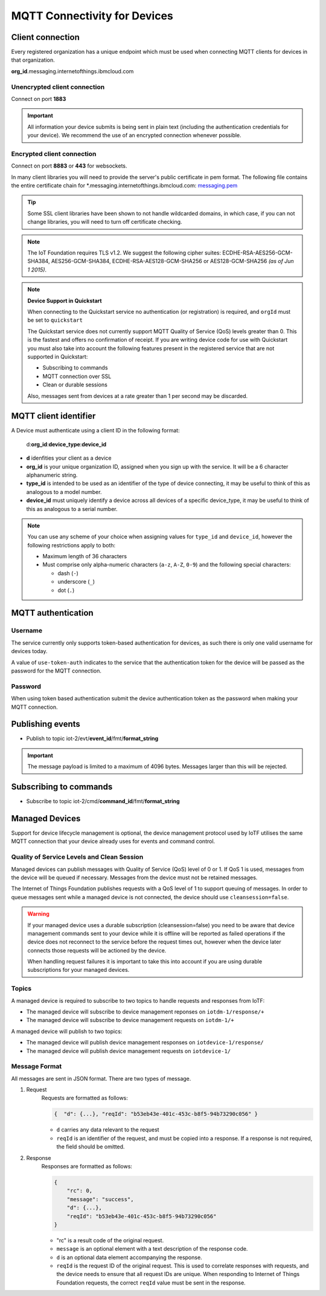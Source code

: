 ===============================================================================
MQTT Connectivity for Devices
===============================================================================

Client connection
-------------------------------------------------------------------------------
Every registered organization has a unique endpoint which must be used when 
connecting MQTT clients for devices in that organization.

**org\_id**.messaging.internetofthings.ibmcloud.com


Unencrypted client connection
~~~~~~~~~~~~~~~~~~~~~~~~~~~~~

Connect on port **1883**

.. important:: All information your device submits is being sent in 
    plain text (including the authentication credentials for your device).  
    We recommend the use of an encrypted connection whenever possible.


Encrypted client connection
~~~~~~~~~~~~~~~~~~~~~~~~~~~

Connect on port **8883** or **443** for websockets.

In many client libraries you will need to provide the server's public certificate 
in pem format.  The following file contains the entire certificate chain for 
\*.messaging.internetofthings.ibmcloud.com: messaging.pem_

.. _messaging.pem: https://github.com/ibm-messaging/iot-python/blob/master/src/ibmiotf/messaging.pem

.. tip:: Some SSL client libraries have been shown to not handle wildcarded
    domains, in which case, if you can not change libraries, you will need to turn 
    off certificate checking.

.. note:: The IoT Foundation requires TLS v1.2. We suggest the following cipher suites: ECDHE-RSA-AES256-GCM-SHA384, AES256-GCM-SHA384, ECDHE-RSA-AES128-GCM-SHA256 or AES128-GCM-SHA256 *(as of Jun 1 2015)*.
   

.. note:: **Device Support in Quickstart**
    
    When connecting to the Quickstart service no authentication (or registration) is required, and ``orgId`` must be set to ``quickstart``
    
    The Quickstart service does not currently support MQTT Quality of Service (QoS) levels greater than 0. This is the fastest and offers no confirmation of receipt.  If you are writing device code for use with Quickstart you must also take into account the following features present in the registered service that are not supported in Quickstart: 

    -  Subscribing to commands
    -  MQTT connection over SSL
    -  Clean or durable sessions
    
    Also, messages sent from devices at a rate greater than 1 per second may be discarded.



MQTT client identifier
----------------------

A Device must authenticate using a client ID in the following format:

    d:**org\_id**:**device_type**:**device\_id**

-  **d** idenfities your client as a device
-  **org\_id** is your unique organization ID, assigned when you sign up
   with the service.  It will be a 6 character alphanumeric string.
-  **type\_id** is intended to be used as an identifier of the type
   of device connecting, it may be useful to think of this as analogous
   to a model number. 
-  **device\_id** must uniquely identify a device across all devices of
   a specific device\_type, it may be useful to think of this as
   analogous to a serial number.

.. note:: You can use any scheme of your choice when assigning values for 
    ``type_id`` and ``device_id``, however the following restrictions apply to both:

    - Maximum length of 36 characters 
    - Must comprise only alpha-numeric characters (``a-z``, ``A-Z``, ``0-9``) and the following special characters:

      - dash (``-``)
      - underscore (``_``)
      - dot (``.``)


MQTT authentication
-------------------

Username
~~~~~~~~

The service currently only supports token-based authentication for
devices, as such there is only one valid username for devices today.

A value of ``use-token-auth`` indicates to the service that the
authentication token for the device will be passed as the password for
the MQTT connection.

Password
~~~~~~~~

When using token based authentication submit the device authentication
token as the password when making your MQTT connection.



Publishing events
-----------------

-  Publish to topic iot-2/evt/\ **event\_id**/fmt/**format\_string**

.. important:: The message payload is limited to a maximum of 4096 bytes.  Messages larger than this will be rejected.


Subscribing to commands
-----------------------

-  Subscribe to topic iot-2/cmd/\ **command\_id**/fmt/**format\_string**


Managed Devices
---------------

Support for device lifecycle management is optional, the device management protocol 
used by IoTF utilises the same MQTT connection that your device already uses for events 
and command control.

Quality of Service Levels and Clean Session
~~~~~~~~~~~~~~~~~~~~~~~~~~~~~~~~~~~~~~~~~~~

Managed devices can publish messages with Quality of Service (QoS) level of 0 or 1. If 
QoS 1 is used, messages from the device will be queued if necessary. Messages from 
the device must not be retained messages. 

The Internet of Things Foundation publishes requests with a QoS level of 1 to support 
queuing of messages.  In order to queue messages sent while a managed device is not 
connected, the device should use ``cleansession=false``.

.. warning::
  If your managed device uses a durable subscription (cleansession=false) you need to be 
  aware that device management commands sent to your device while it is offline will be 
  reported as failed operations if the device does not reconnect to the service before the
  request times out, however when the device later connects those requests will 
  be actioned by the device.
  
  When handling request failures it is important to take this into account if you are using durable
  subscriptions for your managed devices.


Topics
~~~~~~

A managed device is required to subscribe to two topics to handle requests and responses from IoTF:

- The managed device will subscribe to device management reponses on ``iotdm-1/response/+``
- The managed device will subscribe to device management requests on ``iotdm-1/+``


A managed device will publish to two topics:

- The managed device will publish device management responses on ``iotdevice-1/response/``
- The managed device will publish device management requests on ``iotdevice-1/``


Message Format
~~~~~~~~~~~~~~

All messages are sent in JSON format. There are two types of message.

1. Request
    Requests are formatted as follows:
    
    .. code:: json
        
        {  "d": {...}, "reqId": "b53eb43e-401c-453c-b8f5-94b73290c056" }

    - ``d`` carries any data relevant to the request
    - ``reqId`` is an identifier of the request, and must be copied into a response. 
      If a response is not required, the field should be omitted.
    
2. Response
    Responses are formatted as follows:
    
    .. code::

        {
            "rc": 0,
            "message": "success",
            "d": {...},
            "reqId": "b53eb43e-401c-453c-b8f5-94b73290c056"
        }
    
    - "rc" is a result code of the original request.
    - ``message`` is an optional element with a text description of the response code.
    - ``d`` is an optional data element accompanying the response.
    - ``reqId`` is the request ID of the original request. This is used to correlate responses with 
      requests, and the device needs to ensure that all request IDs are unique.  When responding to Internet of Things 
      Foundation requests, the correct ``reqId`` value must be sent in the response.


